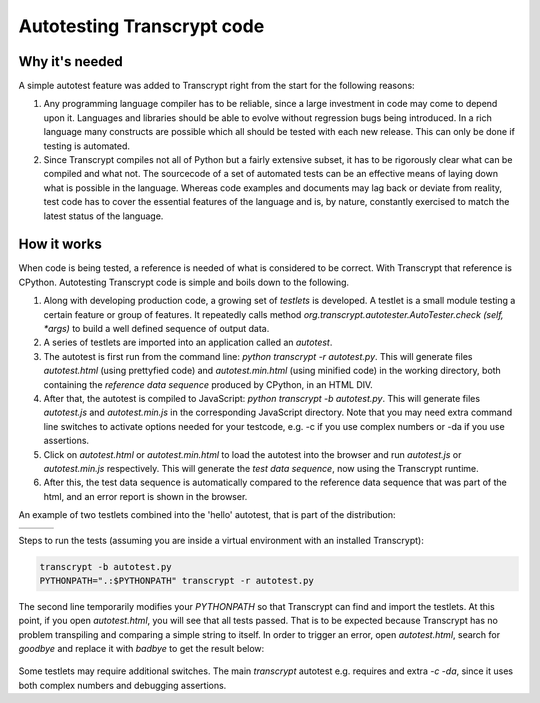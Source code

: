 Autotesting Transcrypt code
===========================

Why it's needed
---------------

A simple autotest feature was added to Transcrypt right from the start for the following reasons:

1. Any programming language compiler has to be reliable, since a large investment in code may come to depend upon it. Languages and libraries should be able to evolve without regression bugs being introduced. In a rich language many constructs are possible which all should be tested with each new release. This can only be done if testing is automated.

2. Since Transcrypt compiles not all of Python but a fairly extensive subset, it has to be rigorously clear what can be compiled and what not. The sourcecode of a set of automated tests can be an effective means of laying down what is possible in the language. Whereas code examples and documents may lag back or deviate from reality, test code has to cover the essential features of the language and is, by nature, constantly exercised to match the latest status of the language.

How it works
------------

When code is being tested, a reference is needed of what is considered to be correct. With Transcrypt that reference is CPython. Autotesting Transcrypt code is simple and boils down to the following.

1. Along with developing production code, a growing set of *testlets* is developed. A testlet is a small module testing a certain feature or group of features. It repeatedly calls method *org.transcrypt.autotester.AutoTester.check (self, \*args)* to build a well defined sequence of output data.
2. A series of testlets are imported into an application called an *autotest*.
3. The autotest is first run from the command line: *python transcrypt -r autotest.py*. This will generate files *autotest.html* (using prettyfied code) and *autotest.min.html* (using minified code) in the working directory, both containing the *reference data sequence* produced by CPython, in an HTML DIV.
4. After that, the autotest is compiled to JavaScript: *python transcrypt -b autotest.py*. This will generate files *autotest.js* and *autotest.min.js* in the corresponding JavaScript directory. Note that you may need extra command line switches to activate options needed for your testcode, e.g. -c if you use complex numbers or -da if you use assertions.
5. Click on *autotest.html* or *autotest.min.html* to load the autotest into the browser and run *autotest.js* or *autotest.min.js* respectively. This will generate the *test data sequence*, now using the Transcrypt runtime.
6. After this, the test data sequence is automatically compared to the reference data sequence that was part of the html, and an error report is shown in the browser.

An example of two testlets combined into the 'hello' autotest, that is part of the distribution:

+----------------------------------------------------------------------------+----------------------------------------------------------------------------+----------------------------------------------------------------------------+		
|    .. literalinclude:: ../../development/automated_tests/hello/autotest.py |    .. literalinclude:: ../../development/automated_tests/hello/testlet0.py |    .. literalinclude:: ../../development/automated_tests/hello/testlet1.py | 
|        :tab-width: 4                                                       |         :tab-width: 4                                                      |        :tab-width: 4                                                       |
|        :caption: autotest.py                                               |         :caption: testlet0.py                                              |        :caption: testlet1.py                                               |
+----------------------------------------------------------------------------+----------------------------------------------------------------------------+----------------------------------------------------------------------------+

Steps to run the tests (assuming you are inside a virtual environment with an installed Transcrypt):

.. code-block:: shell

   transcrypt -b autotest.py
   PYTHONPATH=".:$PYTHONPATH" transcrypt -r autotest.py

The second line temporarily modifies your `PYTHONPATH` so that Transcrypt can find and import the testlets. At this point, if you open `autotest.html`, you will see that all tests passed. That is to be expected because Transcrypt has no problem transpiling and comparing a simple string to itself. In order to trigger an error, open `autotest.html`, search for `goodbye` and replace it with `badbye` to get the result below:

.. figure:: ../images/autotest_hello.png
            :alt: Output of 'hello autotest'
            
Some testlets may require additional switches. The main *transcrypt* autotest e.g. requires and extra *-c -da*, since it uses both complex numbers and debugging assertions.

